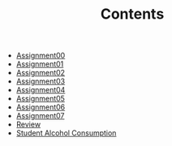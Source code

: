 #+TITLE: Contents

- [[file:assignment00.org][Assignment00]]
- [[file:assignment01.org][Assignment01]]
- [[file:assignment02.org][Assignment02]]
- [[file:assignment03.org][Assignment03]]
- [[file:assignment04.org][Assignment04]]
- [[file:assignment05.org][Assignment05]]
- [[file:assignment06.org][Assignment06]]
- [[file:assignment07.org][Assignment07]]
- [[file:review.org][Review]]
- [[file:student_alcohol.org][Student Alcohol Consumption]]